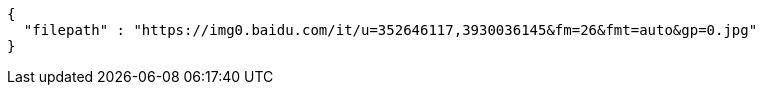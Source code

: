 [source,options="nowrap"]
----
{
  "filepath" : "https://img0.baidu.com/it/u=352646117,3930036145&fm=26&fmt=auto&gp=0.jpg"
}
----